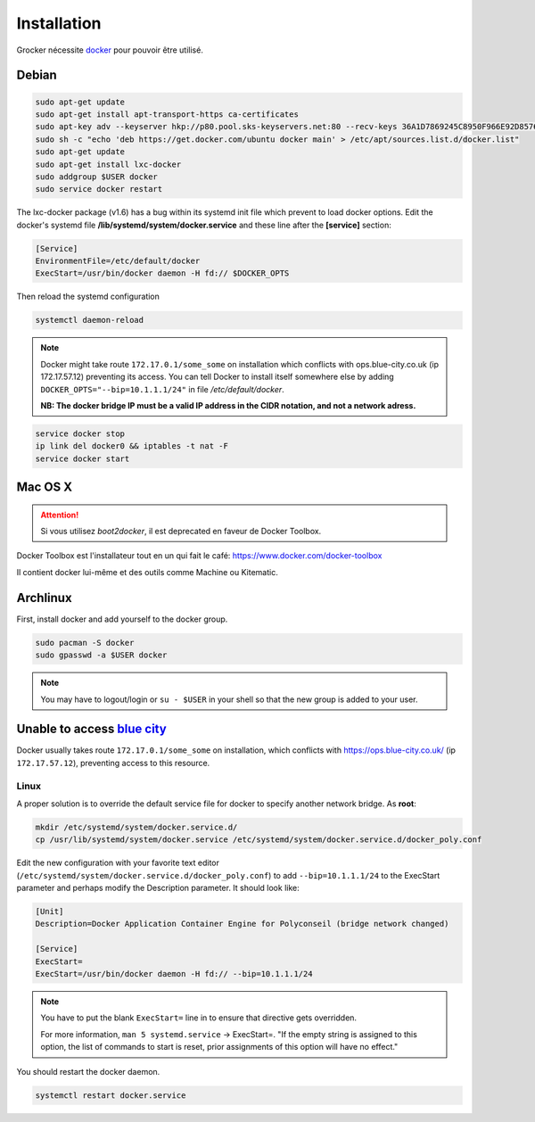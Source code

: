 Installation
============

Grocker nécessite `docker`_ pour pouvoir être utilisé.

.. _docker: https://www.docker.com/

Debian
------

.. code-block:: shell

  sudo apt-get update
  sudo apt-get install apt-transport-https ca-certificates
  sudo apt-key adv --keyserver hkp://p80.pool.sks-keyservers.net:80 --recv-keys 36A1D7869245C8950F966E92D8576A8BA88D21E9
  sudo sh -c "echo 'deb https://get.docker.com/ubuntu docker main' > /etc/apt/sources.list.d/docker.list"
  sudo apt-get update
  sudo apt-get install lxc-docker
  sudo addgroup $USER docker
  sudo service docker restart

The lxc-docker package (v1.6) has a bug within its systemd init file which prevent to load docker options.
Edit the docker's systemd file **/lib/systemd/system/docker.service** and these line after the **[service]** section:

.. code-block:: shell

  [Service]
  EnvironmentFile=/etc/default/docker
  ExecStart=/usr/bin/docker daemon -H fd:// $DOCKER_OPTS

Then reload the systemd configuration

.. code-block:: shell

  systemctl daemon-reload

.. note::

  Docker might take route ``172.17.0.1/some_some`` on installation which conflicts
  with ops.blue-city.co.uk (ip 172.17.57.12) preventing its access.
  You can tell Docker to install itself somewhere else by adding
  ``DOCKER_OPTS="--bip=10.1.1.1/24"`` in file */etc/default/docker*.

  **NB: The docker bridge IP must be a valid IP address in the CIDR notation, and not a network adress.**

.. code-block:: shell

  service docker stop
  ip link del docker0 && iptables -t nat -F
  service docker start

Mac OS X
--------

.. attention::

    Si vous utilisez `boot2docker`, il est deprecated en faveur de Docker Toolbox.

Docker Toolbox est l'installateur tout en un qui fait le café: https://www.docker.com/docker-toolbox

Il contient docker lui-même et des outils comme Machine ou Kitematic.


Archlinux
---------

First, install docker and add yourself to the docker group.

.. code-block:: shell

    sudo pacman -S docker
    sudo gpasswd -a $USER docker

.. note::

    You may have to logout/login or ``su - $USER`` in your shell so that the new group is added to your user.


Unable to access `blue city <https://ops.blue-city.co.uk>`_
-----------------------------------------------------------

Docker usually takes route ``172.17.0.1/some_some`` on installation, which conflicts with
`https://ops.blue-city.co.uk/ <https://ops.blue-city.co.uk>`_ (ip ``172.17.57.12``), preventing access to this
resource.

Linux
"""""

A proper solution is to override the default service file for docker to specify
another network bridge. As **root**:

.. code-block:: shell

    mkdir /etc/systemd/system/docker.service.d/
    cp /usr/lib/systemd/system/docker.service /etc/systemd/system/docker.service.d/docker_poly.conf

Edit the new configuration with your favorite text editor (``/etc/systemd/system/docker.service.d/docker_poly.conf``)
to add ``--bip=10.1.1.1/24`` to the ExecStart parameter and perhaps modify the Description parameter. It should look
like:

.. code-block:: ini

    [Unit]
    Description=Docker Application Container Engine for Polyconseil (bridge network changed)

    [Service]
    ExecStart=
    ExecStart=/usr/bin/docker daemon -H fd:// --bip=10.1.1.1/24

.. note::

    You have to put the blank ``ExecStart=`` line in to ensure that directive
    gets overridden.

    For more information, ``man 5 systemd.service`` -> ExecStart=. "If the
    empty string is assigned to this option, the list of commands to start is
    reset, prior assignments of this option will have no effect."

You should restart the docker daemon.

.. code-block:: shell

    systemctl restart docker.service
